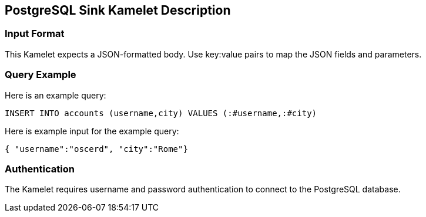 == PostgreSQL Sink Kamelet Description

=== Input Format

This Kamelet expects a JSON-formatted body. Use key:value pairs to map the JSON fields and parameters.

=== Query Example

Here is an example query:

[source,sql]
----
INSERT INTO accounts (username,city) VALUES (:#username,:#city)
----

Here is example input for the example query:

[source,json]
----
{ "username":"oscerd", "city":"Rome"}
----

=== Authentication

The Kamelet requires username and password authentication to connect to the PostgreSQL database.